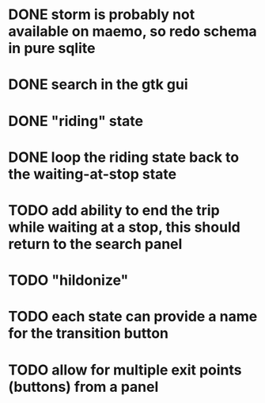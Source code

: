 * DONE storm is probably not available on maemo, so redo schema in pure sqlite
  CLOSED: [2009-09-19 Sat 18:49]
* DONE search in the gtk gui
  CLOSED: [2009-09-07 Mon 01:43]

* DONE "riding" state
  CLOSED: [2009-09-07 Mon 14:51]

* DONE loop the riding state back to the waiting-at-stop state
  CLOSED: [2009-09-07 Mon 15:06]

* TODO add ability to end the trip while waiting at a stop, this should return to the search panel
* TODO "hildonize"
* TODO each state can provide a name for the transition button
* TODO allow for multiple exit points (buttons) from a panel
